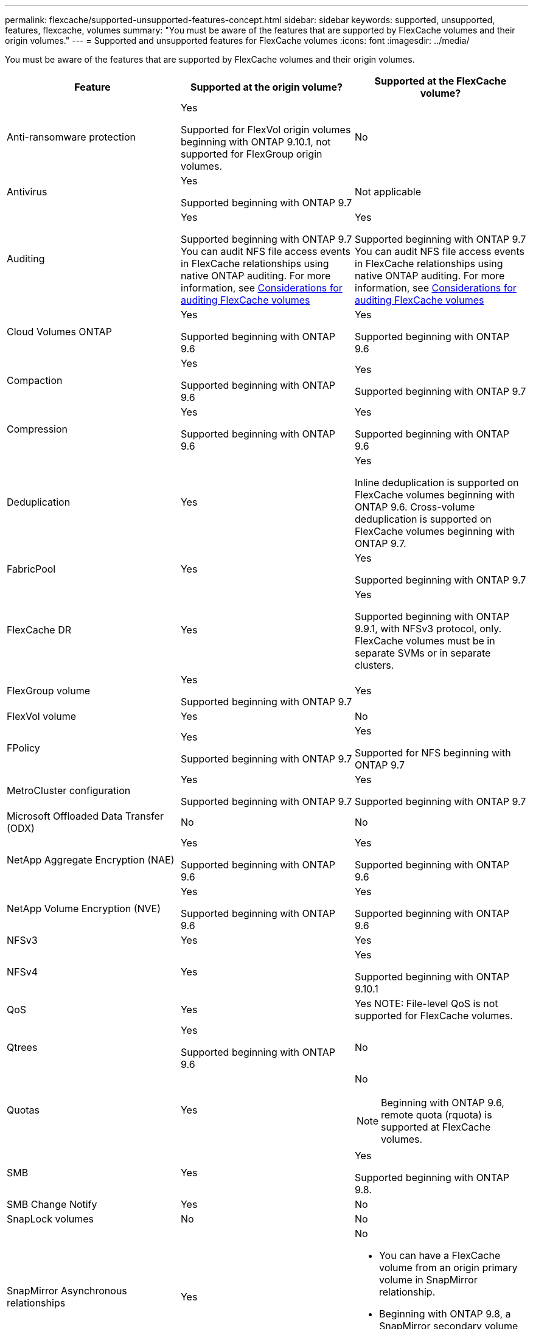 ---
permalink: flexcache/supported-unsupported-features-concept.html
sidebar: sidebar
keywords: supported, unsupported, features, flexcache, volumes
summary: "You must be aware of the features that are supported by FlexCache volumes and their origin volumes."
---
= Supported and unsupported features for FlexCache volumes
:icons: font
:imagesdir: ../media/

[.lead]
You must be aware of the features that are supported by FlexCache volumes and their origin volumes.

|===

h| Feature h| Supported at the origin volume? h| Supported at the FlexCache volume?

a|
Anti-ransomware protection
a|
Yes

Supported for FlexVol origin volumes beginning with ONTAP 9.10.1, not supported for FlexGroup origin volumes.

a|
No
a|
Antivirus
a|
Yes

Supported beginning with ONTAP 9.7

a|
Not applicable
a|
Auditing
a|
Yes

Supported beginning with ONTAP 9.7
You can audit NFS file access events in FlexCache relationships using native ONTAP auditing.
For more information, see xref:audit-flexcache-volumes-concept.adoc[Considerations for auditing FlexCache volumes]

a|
Yes

Supported beginning with ONTAP 9.7
You can audit NFS file access events in FlexCache relationships using native ONTAP auditing.
For more information, see xref:audit-flexcache-volumes-concept.adoc[Considerations for auditing FlexCache volumes]

a|
Cloud Volumes ONTAP
a|
Yes

Supported beginning with ONTAP 9.6

a|
Yes

Supported beginning with ONTAP 9.6

a|
Compaction
a|
Yes

Supported beginning with ONTAP 9.6

a|
Yes

Supported beginning with ONTAP 9.7

a|
Compression
a|
Yes

Supported beginning with ONTAP 9.6

a|
Yes

Supported beginning with ONTAP 9.6

a|
Deduplication
a|
Yes
a|
Yes

Inline deduplication is supported on FlexCache volumes beginning with ONTAP 9.6. Cross-volume deduplication is supported on FlexCache volumes beginning with ONTAP 9.7.

a|
FabricPool
a|
Yes
a|
Yes

Supported beginning with ONTAP 9.7

a|
FlexCache DR
a|
Yes
a|
Yes

Supported beginning with ONTAP 9.9.1, with NFSv3 protocol, only. FlexCache volumes must be in separate SVMs or in separate clusters.

a|
FlexGroup volume
a|
Yes

Supported beginning with ONTAP 9.7

a|
Yes
a|
FlexVol volume
a|
Yes
a|
No
a|
FPolicy
a|
Yes

Supported beginning with ONTAP 9.7

a|
Yes

Supported for NFS beginning with ONTAP 9.7

a|
MetroCluster configuration
a|
Yes

Supported beginning with ONTAP 9.7

a|
Yes

Supported beginning with ONTAP 9.7

a|
Microsoft Offloaded Data Transfer (ODX)
a|
No
a|
No

a|
NetApp Aggregate Encryption (NAE)
a|
Yes

Supported beginning with ONTAP 9.6

a|
Yes

Supported beginning with ONTAP 9.6

a|
NetApp Volume Encryption (NVE)
a|
Yes

Supported beginning with ONTAP 9.6

a|
Yes

Supported beginning with ONTAP 9.6

a|
NFSv3
a|
Yes
a|
Yes
a|
NFSv4
a|
Yes
a|
Yes

Supported beginning with ONTAP 9.10.1
a|
QoS
a|
Yes
a|
Yes
NOTE: File-level QoS is not supported for FlexCache volumes.

a|
Qtrees
a|
Yes

Supported beginning with ONTAP 9.6

a|
No
a|
Quotas
a|
Yes
a|
No

NOTE: Beginning with ONTAP 9.6, remote quota (rquota) is supported at FlexCache volumes.

a|
SMB
a|
Yes
a|
Yes

Supported beginning with ONTAP 9.8.

a|
SMB Change Notify
a|
Yes
a|
No

a|
SnapLock volumes
a|
No
a|
No
a|
SnapMirror Asynchronous relationships
a|
Yes
a|
No

* You can have a FlexCache volume from an origin primary volume in SnapMirror relationship.
* Beginning with ONTAP 9.8, a SnapMirror secondary volume can be a FlexCache origin volume.

a|
SnapMirror Synchronous relationships
a|
No
a|
No
a|
SnapRestore
a|
Yes
a|
No
a|
Snapshot copies
a|
Yes
a|
No
a|
SVM DR configuration
a|
Yes

Supported beginning withONTAP 9.5. The primary SVM of an SVM DR relationship can have the origin volume; however, if the SVM DR relationship is broken, the FlexCache relationship must be re-created with a new origin volume.

a|
No

You can have FlexCache volumes in primary SVMs, but not in secondary SVMs. Any FlexCache volume in the primary SVM is not replicated as part of the SVM DR relationship.

a|
Storage-level Access Guard (SLAG)
a|
No
a|
No
a|
Thin provisioning
a|
Yes
a|
Yes

Supported beginning with ONTAP 9.7

a|
Volume cloning
a|
Yes

Cloning of an origin volume and the files in the origin volume is supported beginning with ONTAP 9.6.

a|
No

a|
Volume move
a|
Yes
a|
Yes (only for volume constituents)

Moving volume constituents of a FlexCache volume is supported from ONTAP 9.6 onwards.

a|
Volume rehost
a|
No
a|
No
|===

// 2023-Mar-21, issue# 853
// 2023-Jan-30, ONTAPDOC-841
// 2022-03-22, ontap-issues-419
// 2021-11-01, IE-426
// BURT 1417323, 2021-11-15
// 2022-03-10, BURT 1439146
// 2022-5-23, issue 445
